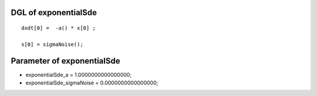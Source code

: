 

DGL of exponentialSde
------------------------------------------

::


	dxdt[0] =  -a() * x[0] ;

	s[0] = sigmaNoise();

Parameter of exponentialSde
-----------------------------------------



- exponentialSde_a 		 =  1.0000000000000000; 
- exponentialSde_sigmaNoise 		 =  0.0000000000000000; 


